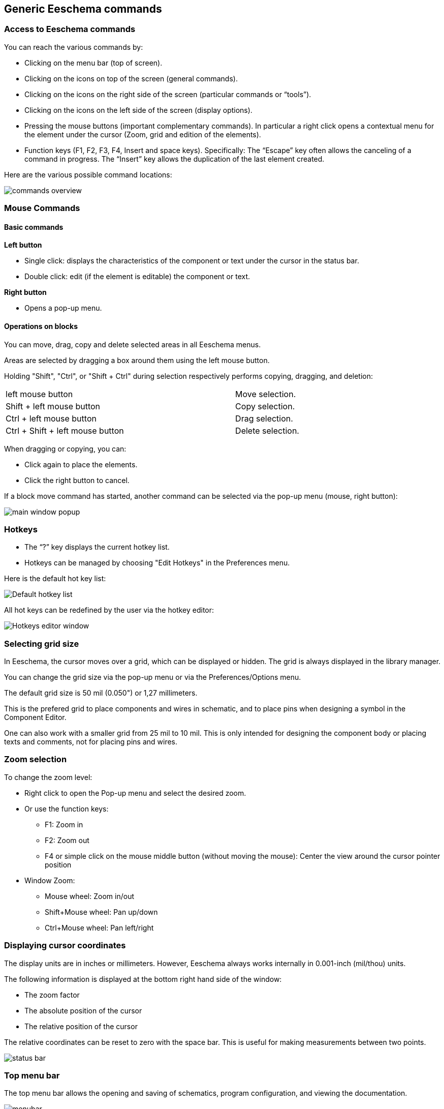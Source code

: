 
Generic Eeschema commands
-------------------------

Access to Eeschema commands
~~~~~~~~~~~~~~~~~~~~~~~~~~~

You can reach the various commands by:

* Clicking on the menu bar (top of screen).
* Clicking on the icons on top of the screen (general commands).
* Clicking on the icons on the right side of the screen (particular
  commands or “tools”).
* Clicking on the icons on the left side of the screen (display
  options).
* Pressing the mouse buttons (important complementary commands). In
  particular a right click opens a contextual menu for the
  element under the cursor (Zoom, grid and edition of the elements).
* Function keys (F1, F2, F3, F4, Insert and space keys).
  Specifically: The “Escape” key often allows the canceling of a command
  in progress. The “Insert” key allows the duplication of the last element
  created.

Here are the various possible command locations:

image::images/en/commands_overview.png[commands overview]

Mouse Commands
~~~~~~~~~~~~~~

Basic commands
^^^^^^^^^^^^^^

*Left button*

* Single click: displays the characteristics of the component or text
  under the cursor in the status bar.
* Double click: edit (if the element is editable) the component or text.

*Right button*

* Opens a pop-up menu.

Operations on blocks
^^^^^^^^^^^^^^^^^^^^

You can move, drag, copy and delete selected areas in all Eeschema
menus.

Areas are selected by dragging a box around them using the left mouse button.

Holding "Shift", "Ctrl", or "Shift + Ctrl" during selection respectively
performs copying, dragging, and deletion:

[width="80%",cols="66%,34%",]
|======================================================
|left mouse button |Move selection.
|Shift + left mouse button |Copy selection.
|Ctrl + left mouse button |Drag selection.
|Ctrl + Shift + left mouse button |Delete selection.
|======================================================

When dragging or copying, you can:

* Click again to place the elements.
* Click the right button to cancel.

If a block move command has started, another command can be
selected via the pop-up menu (mouse, right button):

image::images/en/main_window_popup.png[main window popup]

Hotkeys
~~~~~~~~

* The “?” key displays the current hotkey list.
* Hotkeys can be managed by choosing "Edit Hotkeys" in the Preferences menu.

Here is the default hot key list:

image::images/en/default_hot_key_list.png[Default hotkey list]

All hot keys can be redefined by the user via the hotkey editor:

image::images/en/shortcuts_editor.png[Hotkeys editor window]

Selecting grid size
~~~~~~~~~~~~~~~~~~~

In Eeschema, the cursor moves over a grid, which can be displayed or
hidden. The grid is always displayed in the library manager.

You can change the grid size via the pop-up menu or via the Preferences/Options menu.

The default grid size is 50 mil (0.050") or 1,27 millimeters.

This is the prefered grid to place components and wires in schematic,
and to place pins when designing a symbol in the Component Editor.

One can also work with a smaller grid from 25 mil to 10 mil.
This is only intended for designing the component body
or placing texts and comments, not for placing pins and wires.

Zoom selection
~~~~~~~~~~~~~~

To change the zoom level:

* Right click to open the Pop-up menu and select the desired zoom.

* Or use the function keys:

  ** F1: Zoom in

  ** F2: Zoom out

  ** F4 or simple click on the mouse middle button (without moving the mouse): Center the view around the cursor pointer position

* Window Zoom:

  ** Mouse wheel: Zoom in/out

  ** Shift+Mouse wheel: Pan up/down

  ** Ctrl+Mouse wheel: Pan left/right

Displaying cursor coordinates
~~~~~~~~~~~~~~~~~~~~~~~~~~~~~

The display units are in inches or millimeters. However, Eeschema always
works internally in 0.001-inch (mil/thou) units.

The following information is displayed at the bottom right hand side of
the window:

* The zoom factor
* The absolute position of the cursor
* The relative position of the cursor

The relative coordinates can be reset to zero with the space bar. This is
useful for making measurements between two points.

image:images/en/status_bar.png[]

Top menu bar
~~~~~~~~~~~~

The top menu bar allows the opening and saving of schematics,
program configuration, and viewing the documentation.

image:images/en/menu_bar.png[menubar]


Upper toolbar
~~~~~~~~~~~~~

This toolbar gives access to the main functions of Eeschema.

If Eeschema is run in standalone mode, the full tool set is available:

image:images/icons/sch_editor_main_toolbar.png[sch editor main toolbar]

If Eeschema is run from the project manager (kicad), available tools are:

image:images/icons/sch_editor_main_toolbar_on_prjmanager.png[sch editor main toolbar prj manager]

Tools to initialize a project are not available, because these tools are in the _Project Manager_.

[width="100%",cols="36%,64%",]
|=======================================================================
|image:images/icons/new-schematic.png[new schematic icon]
|Create a new schematic (only in standalone mode).

|image:images/icons/open-schematic.png[Open schematic icon]
|Open a schematic (only in standalone mode).

|image:images/100000000000002200000022A1E90214.png[100000000000002200000022A1E90214_png]
a|
Save complete (hierarchical) schematic.

|image:images/en/icon_sheetset.png[Page Settings icon]
|Select the sheet size and edit the title block.

|image:images/1000000000000022000000227E318ED2.png[1000000000000022000000227E318ED2_png]
|Open print dialog.

|image:images/100000000000002100000025F269D11B.png[100000000000002100000025F269D11B_png]
|Remove the selected elements during a block move.

|image:images/10000000000000240000002590297EF1.png[10000000000000240000002590297EF1_png]
|Copy selected elements to the clipboard during a block move.

|image:images/10000000000000250000002561F2D858.png[10000000000000250000002561F2D858_png]
|Copy last selected element or block in the current sheet.

|image:images/100000000000002500000025104A25E5.png[100000000000002500000025104A25E5_png]
|Undo: Cancel the last change (up to 10 levels).

|image:images/10000000000000230000002547FD4C9E.png[10000000000000230000002547FD4C9E_png]
|Redo (up to 10 levels).

|image:images/icons/search-icon.png[search icon]
|Call the dialog to search components and texts in the schematic.

|image:images/icons/search-replace-icon.png[search replace icon]
|Call the dialog to search and replace texts in the schematic.

|image:images/icons/zoom-in-out.png[]
|Zoom in and out, around the center of screen.

|image:images/100000000000004100000025F21D3B62.png[100000000000004100000025F21D3B62_png]
|Refresh screen; zoom to fit.

|image:images/icons/hierarchy-navigator.png[hierarchy navigator icon]
|View and navigate the hierarchy tree.

|image:images/100000000000002300000025F2BC99A5.png[100000000000002300000025F2BC99A5_png]
|Call component editor _Libedit_ to view and modify libraries and component symbols.

|image:images/100000000000002400000023C03F2AE4.png[100000000000002400000023C03F2AE4_png]
|Display libraries (Viewlib).

|image:images/icons/annotate.png[icons_annotate_png]
|Annotate components.

|image:images/en/icon_erc.png[ERC icon]
|ERC (Electrical Rules Check). ERC automatically validates electrical
connections.

|image:images/en/icon_netlist.png[Netlist icon]
|Export a netlist (Pcbnew, SPICE, and other formats).

|image:images/en/icon_bom.png[BOM icon]
|Generate the BOM (Bill of Materials).

|image:images/icons/run-cvpcb.png[run cvpcb icon]
|Call CvPvb to assign footprints to components.

|image:images/1000000000000023000000254FA6011B.png[1000000000000023000000254FA6011B_png]
|Call Pcbnew to perform layout.

|image:images/en/icon_import_footprint_names.png[Import Footprint Names icon]
|Back-import component footprints (selected using CvPcb) into the "footprint" fields.
|=======================================================================

Right toolbar icons
~~~~~~~~~~~~~~~~~~~

[width="100%",cols="47%,53%",]
|=======================================================================
|image:images/100000000000002100000279392B037B.png[100000000000002100000279392B037B_png]
a|
This toolbar contains tools to:

* Place components, wires, buses, junctions, labels, text, etc.
* Navigate the sheet hierarchy
* Create hierarchical sub-sheets and connection symbols
* Delete components

|=======================================================================

The detailed use of these tools is described in the chapter “Diagram
Creation/Editing”. An outline of their use is given below.

[width="100%",cols="35%,65%",]
|=======================================================================
|image:images/100000000000002100000022D6E2566C.png[100000000000002100000022D6E2566C_png]
|Cancel the active command or tool.

|image:images/100000000000002100000020FAA0568F.png[100000000000002100000020FAA0568F_png]
|Hierarchy navigation: this tool makes it possible to open the
subsheet of the displayed schematic (click in the symbol of this
subsheet), or to go back up in the hierarchy (click in a free area of
the schematic).

|image:images/en/icon_new_component.png[New Component icon]
|Display the component selector.

|image:images/en/icon_add_power.png[Add Power icon]
|Display the power symbol selector.

|image:images/100000000000002100000023B8CF86E8.png[100000000000002100000023B8CF86E8_png]
|Draw a wire.

|image:images/100000000000002100000021A223E16E.png[100000000000002100000021A223E16E_png]
|Draw a bus.

|image:images/10000000000000210000001FF831ADEC.png[10000000000000210000001FF831ADEC_png]
|Draw wire-to-bus entry points. These elements are only graphical and do not create
a connection, thus they should not be used to connect wires together.

|image:images/100000000000002100000021E71263FD.png[100000000000002100000021E71263FD_png]
|Draw bus-to-bus entry points.

|image:images/10000000000000210000001E229A5031.png[10000000000000210000001E229A5031_png]
|Place a "no connection" symbol. These are placed on component pins which
are not to be connected. This is useful in the ERC function to check if
pins are intentionally left not connected or are missed.

|image:images/10000000000000210000001F09B8170C.png[10000000000000210000001F09B8170C_png]
|Local label placement. Two wires may be connected with identical labels
**in the same sheet**. For connections between two different sheets, you
have to use global or hierarchical labels.

|image:images/icons/global-label.png[Global label icon]
a|
Place a global label. All global labels with the same name are connected, even between
different sheets.

|image:images/100000000000002100000022740CD855.png[100000000000002100000022740CD855_png]
|Place a junction. This connects two crossing wires, or a wire and a pin,
when it can be ambiguous. (i.e. if an end of the wire or pin is not
connected to one of the ends of the other wire).

|image:images/1000000000000021000000209B84B124.png[1000000000000021000000209B84B124_png]
|Place a hierarchical label. This makes it possible to place a
connection between a sheet and the parent sheet that contains it.

|image:images/100000000000002100000020F9992133.png[100000000000002100000020F9992133_png]
|Place a hierarchical subsheet. You must specify the file name for this subsheet.

|image:images/100000000000002100000021C98460F6.png[100000000000002100000021C98460F6_png]
a|
Import hierarchical labels from a subsheet. These hierarchical labels must already be
placed in the subsheet. These are equivalent to pins on a component, and must be connected
using wires.

|image:images/1000000000000021000000239C3EC480.png[1000000000000021000000239C3EC480_png]
|Place hierarchical label in a subsheet symbol. This is placed by name and does not require the
label to already exist in the subsheet itself.

|image:images/10000000000000210000001F169B0971.png[10000000000000210000001F169B0971_png]
|Draw a line. These are only graphical and do not connect anything.

|image:images/10000000000000210000002175501032.png[10000000000000210000002175501032_png]
|Place textual comments. These are only graphical.

|image:images/100000000000002100000023FCA3AB59.png[100000000000002100000023FCA3AB59_png]
|Place a bitmap image.

|image:images/100000000000002100000022FAA5C92D.png[100000000000002100000022FAA5C92D_png]
a|
Delete selected element.

If several superimposed elements are selected, the priority is given to
the smallest (in the decreasing priorities: junction, NoConnect, wire,
bus, text, component). This also applies to hierarchical sheets. Note:
the “Undelete” function of the general toolbar allows you to cancel last
deletions.

|=======================================================================

Left toolbar icons
~~~~~~~~~~~~~~~~~~

[width="100%",cols="48%,52%",]
|=======================================================================
|image:images/1000000000000023000000C93464FF5C.png[1000000000000023000000C93464FF5C_png]
a|
This toolbar manages the display options:

* Grid.
* Units.
* Cursor.
* Visibility of "invisible" pins.
* Allowed orientation of wires and buses.

|=======================================================================

[[pop-up-menus-and-quick-editing]]
Pop-up menus and quick editing
~~~~~~~~~~~~~~~~~~~~~~~~~~~~~~

A right-click opens a contextual menu for the selected element. This contains:

* Zoom factor.
* Grid adjustment.
* Commonly edited parameters of the selected element.

[width="95%",cols="60%,40%",]
|=======================================================================
|image:images/1000000000000134000001411D7B987C.png[1000000000000134000001411D7B987C_png]
|Pop-up without selected element.

|image:images/1000000000000198000001DF29593D94.png[1000000000000198000001DF29593D94_png]
|Editing of a label.

|image:images/10000000000001AC000001C185B85332.png[10000000000001AC000001C185B85332_png]
|Editing a component.
|=======================================================================


